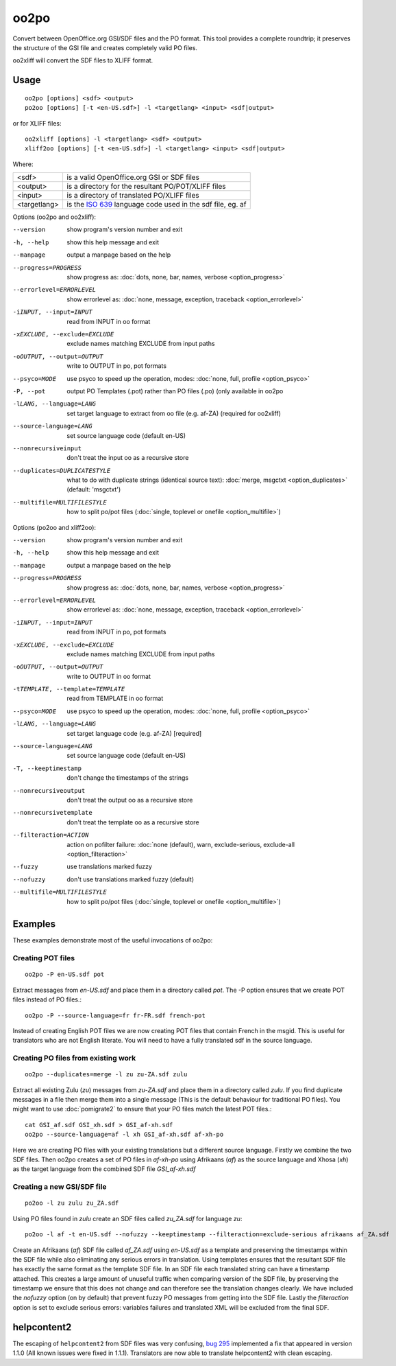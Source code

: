 
.. _oo2po:
.. _po2oo:
.. _oo2xliff:
.. _xliff2oo:

oo2po
*****

Convert between OpenOffice.org GSI/SDF files and the PO format.  This tool provides a
complete roundtrip; it preserves the structure of the GSI file and creates
completely valid PO files.

oo2xliff will convert the SDF files to XLIFF format.

.. _oo2po#usage:

Usage
=====

::

  oo2po [options] <sdf> <output>
  po2oo [options] [-t <en-US.sdf>] -l <targetlang> <input> <sdf|output>

or for XLIFF files::

  oo2xliff [options] -l <targetlang> <sdf> <output>
  xliff2oo [options] [-t <en-US.sdf>] -l <targetlang> <input> <sdf|output>

Where:

+--------------+-----------------------------------------------------------+
| <sdf>        | is a valid OpenOffice.org GSI or SDF files                |
+--------------+-----------------------------------------------------------+
| <output>     | is a directory for the resultant PO/POT/XLIFF files       |
+--------------+-----------------------------------------------------------+
| <input>      | is a directory of translated PO/XLIFF files               |
+--------------+-----------------------------------------------------------+
| <targetlang> | is the `ISO 639 <https://en.wikipedia.org/wiki/ISO_639>`_ |
|              | language code used in the sdf file, eg. af                |
+--------------+-----------------------------------------------------------+

Options (oo2po and oo2xliff):

--version            show program's version number and exit
-h, --help           show this help message and exit
--manpage            output a manpage based on the help
--progress=PROGRESS    show progress as: :doc:`dots, none, bar, names, verbose <option_progress>`
--errorlevel=ERRORLEVEL
                      show errorlevel as: :doc:`none, message, exception,
                      traceback <option_errorlevel>`
-iINPUT, --input=INPUT   read from INPUT in oo format
-xEXCLUDE, --exclude=EXCLUDE  exclude names matching EXCLUDE from input paths
-oOUTPUT, --output=OUTPUT  write to OUTPUT in po, pot formats
--psyco=MODE          use psyco to speed up the operation, modes: :doc:`none,
                      full, profile <option_psyco>`
-P, --pot            output PO Templates (.pot) rather than PO files (.po) (only available in oo2po
-lLANG, --language=LANG  set target language to extract from oo file (e.g. af-ZA) (required for oo2xliff)
--source-language=LANG   set source language code (default en-US)
--nonrecursiveinput      don't treat the input oo as a recursive store
--duplicates=DUPLICATESTYLE
                      what to do with duplicate strings (identical source
                      text): :doc:`merge, msgctxt <option_duplicates>`
                      (default: 'msgctxt')
--multifile=MULTIFILESTYLE
                      how to split po/pot files (:doc:`single, toplevel or
                      onefile <option_multifile>`)

Options (po2oo and xliff2oo):

--version            show program's version number and exit
-h, --help           show this help message and exit
--manpage            output a manpage based on the help
--progress=PROGRESS    show progress as: :doc:`dots, none, bar, names, verbose <option_progress>`
--errorlevel=ERRORLEVEL
                      show errorlevel as: :doc:`none, message, exception,
                      traceback <option_errorlevel>`
-iINPUT, --input=INPUT   read from INPUT in po, pot formats
-xEXCLUDE, --exclude=EXCLUDE  exclude names matching EXCLUDE from input paths
-oOUTPUT, --output=OUTPUT  write to OUTPUT in oo format
-tTEMPLATE, --template=TEMPLATE  read from TEMPLATE in oo format
--psyco=MODE          use psyco to speed up the operation, modes: :doc:`none,
                      full, profile <option_psyco>`
-lLANG, --language=LANG  set target language code (e.g. af-ZA) [required]
--source-language=LANG   set source language code (default en-US)
-T, --keeptimestamp      don't change the timestamps of the strings
--nonrecursiveoutput     don't treat the output oo as a recursive store
--nonrecursivetemplate   don't treat the template oo as a recursive store
--filteraction=ACTION
                      action on pofilter failure: :doc:`none (default), warn,
                      exclude-serious, exclude-all <option_filteraction>`
--fuzzy                  use translations marked fuzzy
--nofuzzy                don't use translations marked fuzzy (default)
--multifile=MULTIFILESTYLE
                      how to split po/pot files (:doc:`single, toplevel or
                      onefile <option_multifile>`)

.. _oo2po#examples:

Examples
========

These examples demonstrate most of the useful invocations of oo2po:

.. _oo2po#creating_pot_files:

Creating POT files
------------------

::

  oo2po -P en-US.sdf pot

Extract messages from *en-US.sdf* and place them in a directory called *pot*.  The -P option ensures that we create POT files instead of PO files.::

  oo2po -P --source-language=fr fr-FR.sdf french-pot

Instead of creating English POT files we are now creating POT files that contain French in the msgid.  This is useful for translators who are
not English literate.  You will need to have a fully translated sdf in the source language.

.. _oo2po#creating_po_files_from_existing_work:

Creating PO files from existing work
------------------------------------

::

  oo2po --duplicates=merge -l zu zu-ZA.sdf zulu

Extract all existing Zulu (*zu*) messages from *zu-ZA.sdf* and place them in a directory called *zulu*.  If you find duplicate messages in a file then merge them into a single message (This is the default behaviour for traditional PO files).  You might want to use :doc:`pomigrate2` to ensure that your PO files match the latest POT files.::

  cat GSI_af.sdf GSI_xh.sdf > GSI_af-xh.sdf
  oo2po --source-language=af -l xh GSI_af-xh.sdf af-xh-po

Here we are creating PO files with your existing translations but a different source language.  Firstly we combine the two SDF files.  Then oo2po creates a set of PO files in *af-xh-po* using Afrikaans (*af*) as the source language and Xhosa (*xh*) as the target language from the combined SDF file *GSI_af-xh.sdf*

.. _oo2po#creating_a_new_gsi/sdf_file:

Creating a new GSI/SDF file
---------------------------

::

  po2oo -l zu zulu zu_ZA.sdf

Using PO files found in *zulu* create an SDF files called *zu_ZA.sdf* for language *zu*::

  po2oo -l af -t en-US.sdf --nofuzzy --keeptimestamp --filteraction=exclude-serious afrikaans af_ZA.sdf

Create an Afrikaans (*af*) SDF file called *af_ZA.sdf* using *en-US.sdf* as a template and preserving the timestamps within the SDF file
while also eliminating any serious errors in translation.  Using templates ensures that the resultant SDF file has exactly the same format as
the template SDF file.  In an SDF file each translated string can have a timestamp attached.  This creates a large amount of unuseful traffic when comparing version of the SDF file, by preserving the timestamp we ensure that this does not change and can therefore see the translation changes clearly.  We have included the *nofuzzy* option (on by default) that prevent fuzzy PO messages from getting into the SDF file.  Lastly the *filteraction* option is set to exclude serious errors: variables failures and translated XML will be excluded from the final SDF.

.. _oo2po#helpcontent2:

helpcontent2
============

The escaping of ``helpcontent2`` from SDF files was very confusing, `bug 295 <http://bugs.locamotion.org/show_bug.cgi?id=295>`_ implemented a fix that appeared in version 1.1.0 (All known issues were fixed in 1.1.1).  Translators are now able to translate helpcontent2 with clean escaping.
